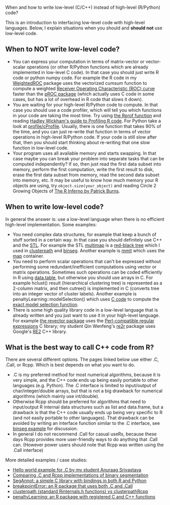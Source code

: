 When and how to write low-level (C/C++) instead of high-level (R/Python) code?

This is an introduction to interfacing low-level code with high-level
languages. Below, I explain situations when you should and *should
not* use low-level code. 

** When to NOT write low-level code?

- You can express your computation in terms of matrix-vector or vector-scalar operations
  (or other R/Python functions which are already implemented in low-level C code).
  In that case you should just write R code or python numpy code.
  For example the R code in my 
  [[https://github.com/tdhock/WeightedROC/blob/master/R/ROC.R][WeightedROC]]
  package uses the vectorized cumsum function to compute a weighted
  [[http://en.wikipedia.org/wiki/Receiver_operating_characteristic][Receiver Operating Characteristic (ROC) curve]]
  faster than the 
  [[http://cran.r-project.org/web/packages/pROC/index.html][pROC package]]
  (which actually uses C code in some cases,
  but has a lot of overhead in R code that slows it down).
- You are waiting for your high-level R/Python code to compute.
  In that case you should use a code profiler,
  which will tell you which functions in your code are taking the most time.
  Try using
  [[https://stat.ethz.ch/R-manual/R-devel/library/utils/html/Rprof.html][the Rprof function]]
  and reading 
  [[http://adv-r.had.co.nz/Profiling.html][Hadley Wickham's guide to Profiling R code]].
  For Python take a look at [[https://docs.python.org/2/library/profile.html][profile/cProfile]].
  Usually, there is one function that takes 90% of the time,
  and you can just re-write that function in terms of vector operations in high-level R/Python code.
  If your code is still slow after that,
  then you should start thinking about re-writing that one slow function in low-level code.
- Your program uses all available memory and starts swapping.
  In that case maybe you can break your problem into separate tasks that can be computed independently?
  If so, then just read the first data subset into memory,
  perform the first computation,
  write the first result to disk,
  erase the first data subset from memory,
  read the second data subset into memory,
  etc.
  It may be useful to know how much memory your R objects are using, try =object.size(your_object)= and reading Circle 2 Growing Objects of [[http://www.burns-stat.com/pages/Tutor/R_inferno.pdf][The R Inferno by Patrick Burns]].

** When to write low-level code?

In general the answer is: use a low-level language when there is no
efficient high-level implementation. Some examples:
- You need complex data structures, for example that keep a bunch of stuff sorted in a certain way.
  In that case you should definitely use C++ and the [[http://en.wikipedia.org/wiki/Standard_Template_Library][STL]].
  For example the STL 
  [[http://www.cplusplus.com/reference/map/multimap/][multimap]] is a
  [[http://en.wikipedia.org/wiki/Red%E2%80%93black_tree][red-black tree]] which I used in
  [[https://r-forge.r-project.org/scm/viewvc.php/pkg/clusterpath/src/?root=clusterpath][clusterpath]] and [[https://github.com/tdhock/binseg][binseg]].
  Another example is [[https://github.com/aldro61/mmit/blob/master/mmit/core/piecewise_function.h][mmit]]
  which uses the
  [[http://www.cplusplus.com/reference/map/map/][map]] container.
- You need to perform scalar operations that can't be expressed
  without performing some redundant/inefficient computations 
  using vector or matrix operations.
  Sometimes such operations can be coded efficiently in R using
  [[https://github.com/Rdatatable/data.table/wiki][data.table]], but otherwise you should use arrays in C.
  For example hclust() result (hierarchical clustering tree) is represented as a 2-column matrix, and then cutree() is implemented in C (converts tree into an integer vector of cluster labels). 
  Another example is penaltyLearning::modelSelection() which uses [[https://github.com/tdhock/penaltyLearning/blob/master/src/modelSelectionFwd.cpp][C code]] to compute the [[https://arxiv.org/abs/2003.02808][exact model selection function]].
- There is some high quality library code in a low-level language that 
  is already written and you just want to use it in your high-level language.
  For example 
  [[https://github.com/tdhock/revector][the revector package]]
  uses the
  [[http://en.wikipedia.org/wiki/Perl_Compatible_Regular_Expressions][Perl-compatible regular expressions]] C library; my student Qin
  Wenfeng's [[https://cloud.r-project.org/web/packages/re2r/][re2r]] package uses Google's [[https://github.com/google/re2][RE2]] C++ library.

** What is the best way to call C++ code from R?

There are several different options. The pages linked below use either
.C, .Call, or Rcpp. Which is best depends on what you want to do.
- .C is my preferred method for most numerical algorithms, because it
  is very simple, and the C++ code ends up being easily portable to
  other languages (e.g. Python). The .C interface is limited to
  input/output of char/integer/double arrays, but that is not a big
  drawback for numerical algorithms (which mainly use int/double).
- Otherwise Rcpp should be preferred for algorithms that need to
  input/output R internal data structures such as list and data.frame,
  but a drawback is that the C++ code usually ends up being very specific to R (and not
  easily portable to other languages). That drawback can be avoided by writing an interface function similar to the .C interface, see [[file:binseg.org][binseg example]] for discussion.
- In general I do not recommend .Call for casual useRs, because these
  days Rcpp provides more user-friendly ways to do anything that .Call
  can. (However power users should note that Rcpp was written using
  the .Call interface)

More detailed examples / case studies:
- [[https://github.com/as4378/Test][Hello world example for .C by my student Anuraag Srivastava]]
- [[file:binseg.org][Comparing .C and Rcpp implementations of binary segmentation]]
- [[file:example-R-python.org][SegAnnot: a simple C library with bindings in both R and Python]]
- [[file:example-C-Call.org][breakpointError: an R package that uses both .C and .Call]]
- [[file:example-clusterpath-Rcpp-Call.org][clusterpath (standard Rinternals.h functions) vs clusterpathRcpp]]
- [[file:example-penaltyLearning-C-Cpp.org][penaltyLearning: an R package with registered C and C++ functions]]
                                                                                        
